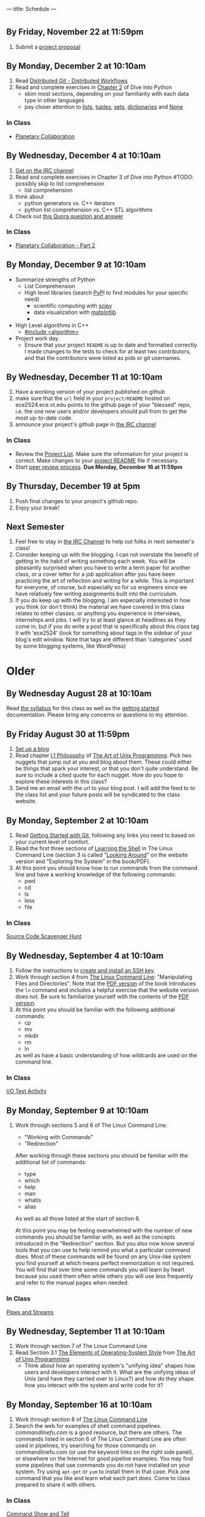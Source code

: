 ---
title: Schedule
---

* 
** By Friday, November 22 at 11:59pm
   1. Submit a [[/activities/project_proposal][project proposal]]
** By Monday, December 2 at 10:10am
   1. Read [[http://git-scm.com/book/en/Distributed-Git-Distributed-Workflows][Distributed Git - Distributed Workflows]] 
   1. Read and complete exercises in [[http://www.diveintopython3.net/native-datatypes.html][Chapter 2]] of Dive into Python
      - skim most sections, depending on your familiarity with each data type in other languages
      - pay closer attention to [[http://www.diveintopython3.net/native-datatypes.html#numbers][lists]], [[http://www.diveintopython3.net/native-datatypes.html#tuples][tuples]], [[http://www.diveintopython3.net/native-datatypes.html#sets][sets]], [[http://www.diveintopython3.net/native-datatypes.html#dictionaries][dictionaries]] and [[http://www.diveintopython3.net/native-datatypes.html#none][None]]
*** In Class
    - [[/activities/collaboration/][Planetary Collaboration]]

** By Wednesday, December 4 at 10:10am
   1. [[/reading/weechat/][Get on the IRC channel]]
   1. Read and complete exercises in Chapter 3 of Dive into Python #TODO: possibly skip to list comprehension
      - list comprehension
   1. think about 
      - python generators vs. C++ iterators
      - python list comprehension vs. C++ STL algorithms
   1. Check out [[http://www.quora.com/Linux/How-many-lines-of-code-if-any-from-Linux-1-0-are-still-in-the-modern-Linux-kernel-and-what-is-it/answer/Anders-Kaseorg][this Quora question and answer]]
*** In Class
    - [[/activities/collaboration_part2/][Planetary Collaboration - Part 2]]

** By Monday, December 9 at 10:10am
   - Summarize strengths of Python
     - List Comprehension 
     - High level libraries (search [[https://pypi.python.org/pypi][PyP]]I to find modules for your specific need)
       - scientific computing with [[http://scipy.org/][scipy]]
       - data visualization with [[http://matplotlib.org/][matplotlib]]
       - 
   - High Level algorithms in C++
     - [[http://www.cplusplus.com/reference/algorithm/][#include <algorithm>]]
   - Project work day.  
     - Ensure that your project ~README~ is up to date and formatted
       correctly.  I made changes to the tests to check for at least
       two contributors, and that the contributors were listed as pids
       or git usernames.
     
** By Wednesday, December 11 at 10:10am
   1. Have a working version of your project published on github
   2. make sure that the ~url~ field in your ~project/README~ hosted
        on ece2524.ece.vt.edu points to the github page of your
        "blessed" repo, i.e. the one new users and/or developers
        should pull from to get the most up-to-date code.
   3. announce your project's github page in [[/reading/weechat/][the IRC channel]]
*** In Class
    - Review the [[/projects/][Project List]]. Make sure the information for your
      project is correct.  Make changes to your [[/activities/project_proposal/][project README]] file
      if necessary.
    - Start [[/activities/project_review/][peer review process]].  *Due Monday, December 16 at 11:59pm* 
      
** By Thursday, December 19 at 5pm
   1. Push final changes to your project's github repo.
   2. Enjoy your break!

** Next Semester
   1. Feel free to stay in [[/reading/weechat/][the IRC Channel]] to help out folks in next
      semester's class!
   2. Consider keeping up with the blogging. I can not overstate the
      benefit of getting in the habit of writing something each week.
      You will be pleasantly surprised when you have to write a term
      paper for another class, or a cover letter for a job application
      after you have been practicing the art of reflection and writing
      for a while. This is important for everyone, of course, but
      especially so for us engineers since we have relatively few
      writing assignments built into the curriculum.
   3. If you do keep up with the blogging, I am especially interested
      in how you think (or don't think) the material we have covered
      in this class relates to other classes, or anything you
      experience in interviews, internships and jobs. I will try to at
      least glance at headlines as they come in, but if you do write a
      post that is specifically about this class tag it with 'ece2524'
      (look for something about tags in the sidebar of your blog's
      edit window. Note that tags are different than 'categories' used
      by some blogging systems, like WordPress)

* Older
** By Wednesday August 28 at 10:10am
   Read [[/syllabus/][the syllabus]] for this class as well as the [[/getting_started/][getting started]]
   documentation. Please bring any concerns or questions to my
   attention.
** By Friday August 30 at 11:59pm
1. [[/getting_started/][Set up a blog]]
2. Read chapter [[http://catb.org/esr/writings/taoup/html/philosophychapter.html][I.1 Philosophy]] of [[http://www.catb.org/esr/writings/taoup/html/][The Art of Unix Programming]]. Pick
   two nuggets that jump out at you and blog about them.  These could
   either be things that spark your interest, or that you don't quite
   understand. Be sure to include a cited quote for each nugget. How
   do you hope to explore these interests in this class?
3. Send me an email with the url to your blog post. I will add the feed to to the class list and your future posts will be syndicated to the class website.
** By Monday, September 2 at 10:10am
   1. Read [[/git/getting_started/][Getting Started with Git]], following any links you need to based on your current level of comfort.
   2. Read the first three sections of [[http://linuxcommand.org/lc3_learning_the_shell.php][Learning the Shell]] in The Linux
      Command Line (section 3 is called "[[http://linuxcommand.org/lc3_lts0030.php][Looking Around]]" on the
      website version and "Exploring the System" in the book/PDF).  
   3. At this point you should know how to run commands from the
      command line and have a working knowledge of the following
      commands:
      - pwd
      - cd
      - ls
      - less
      - file
*** In Class
      [[/activities/scavenger/index.html][Source Code Scavenger Hunt]] 

** By Wednesday, September 4 at 10:10am
   1. Follow the instructions to [[/getting_started_ssh/index.html][create and install an SSH key]].
   1. Work through section 4 from [[http://linuxcommand.org/tlcl.php][The Linux Command Line]]:
      "Manipulating Files and Directories".  Note that the [[/assets/TLCL-13.07.pdf][PDF version]] of the book introduces the
      ~ln~ command and includes a helpful exercise that the website
      version does not.  Be sure to familiarize yourself with the
      contents of the [[/assets/TLCL-13.07.pdf][PDF version]].
   2. At this point you should be familiar with the following
      additional commands:
      - cp
      - mv
      - mkdir
      - rm
      - ln
      as well as have a basic understanding of how wildcards are used on the command line.
*** In Class
    [[/activities/io_test/index.html][I/O Test Activity]]

** By Monday, September 9 at 10:10am
   1. Work through sections 5 and 6 of The Linux Command Line:
      - "Working with Commands"
      - "Redirection"
      After working through these sections you should be familiar with the additional list of commands:
      - type
      - which
      - help
      - man
      - whatis
      - alias
      
      As well as all those listed at the start of section 6.

      At this point you may be feeling overwhelmed with the number of
      new commands you should be familiar with, as well as the
      concepts introduced in the "Redirection" section.  But you also
      now know several tools that you can use to help remind you what
      a particular command does. Most of these commands will be found
      on any Unix-like system you find yourself at which means perfect
      memorization is not required. You will find that over time some
      commands you will learn by heart because you used them often
      while others you will use less frequently and refer to the
      manual pages when needed. 
*** In Class
    [[/activities/redirection/index.html][Pipes and Streams]]

** By Wednesday, September 11 at 10:10am
   1. Work through section 7 of The Linux Command Line
   2. Read Section 3.1 [[http://www.catb.org/esr/writings/taoup/html/ch03s01.html][The Elements of Operating-System Style]] from [[http://www.catb.org/esr/writings/taoup/html/][The Art of Unix Programming]].
      - Think about how an operating system's "unifying idea" shapes
        how users and developers interact with it. What are the
        unifying ideas of Unix (and have they carried over to Linux?)
        and how do they shape how you interact with the system and
        write code for it?
	
** By Monday, September 16 at 10:10am
   1. Work through section 8 of [[/assets/TLCL-13.07.pdf][The Linux Command Line]]
   2. Search the web for examples of shell command
      pipelines. [[commandlinefu.com]] is a good resource, but there are
      others. The commands listed in section 6 of The Linux Command
      Line are often used in pipelines, try searching for those
      commands on commandlinefu.com (or use the keyword links on the
      right side panel), or elsewhere on the Internet for good
      pipeline examples.  You may find some pipelines that use
      commands you do not have installed on your system. Try using
      ~apt-get~ or ~yum~ to install them in that case.  Pick one
      command that you like and learn what each part does. Come to
      class prepared to share it with others.
*** In Class
   [[/activities/showandtell/index.html][Command Show and Tell]]
** By Wednesday, September 18 at 10:10am
   1. Work through section 9 of [[/assets/TLCL-13.07.pdf][The Linux Command Line]]
   2. Familiarize yourself with the ~NAME~, ~SYNOPSIS~ and
      ~DESCRIPTION~ sections of the ~man~ pages for ~open(2)~,
      ~dup(2)~ and ~close(2)~. Focus on how those system
      calls manipulate file descriptors.
*** In Class
    [[/activities/file_descriptors/index.html][Playing with File Descriptor]]

** By Monday, September 23 at 10:10am
   1. Submit (~git push~) your ~fdtest~ repo. Make sure the tests pass with 100%. If you can't access the test results or are unsure why some are failing send me an email.
   2. Check your grade for 'iotest part 1' in Gradebook on [[https://scholar.vt.edu][Scholar]].
      If it is a '0' it probably means I couldn't find a submission
      for you, or you didn't ~git push~ your ~iotest~ repo.  Contact
      me to figure out how to fix it. If it is less than 100 then
      check the test results by running ~git push~ in your ~iotest~
      directory. If there is a discrepancy between the test results
      and the score on scholar, or you aren't sure how to interpret
      the test results, let me know.
   3. Work through section 10, Processes of [[/assets/TLCL-13.07.pdf][The Linux Command Line]]

*** In Class
    [[/activities/redirect_algorithm/index.html][Redirect Algorithm]]
** By Wednesday, September 25 at 10:10am
   1. Review any material and assignments you have from ECE2574 (or a
      similar data structures and algorithms course) regarding linked
      data structures (lists, queues, trees, etc. and algorithms used
      with them)
   2. I have transferred scores as of Monday evening from the ~fdtest~ assignment to Scholar, these should *not* be viewed as final grades for that assignment, but instead as a sanity check and to identify problem areas (either with understanding the ~fdtest~ assignment, or the test scripts that run your code!).  If the score on Scholar does not match what you see when you run ~git push~ from your ~fdtest~ directory, let me know (and keep that if you have made changes to your repository since yesterday then that could be the reason for the mis-match).  If you received a 0 for ~fdtest~ then it means I was unable to access your ~fdtest~ repository (perhaps you never forked it in the first place?).
   3. Some testing is implemented for the ~redir~ activity.  Push your changes to see test results.
   4. An ece2524 alum just alerted me to [[http://explainshell.com/][explainshell.com]]. Check it out, it is super cool.
*** In Class
    1. Explain your ~fdtest~ and/or ~redir~ implementation to a
       colleague.  If you ran into snags along the way, mention what
       they were and how you moved around them.  Were there any
       techniques that you found helpful while working through these
       two activities?
    2. Discuss what the connection may be between the linked list
       implementations you worked with in ECE2574 and what we are
       currently working on with the ~redir~ activity.  If we wanted
       to make our ~do_redirect~ function more powerful and operate on
       a list of redirect instructions, what are some ways we could do
       that? What is the fewest lines of code we could add to
       accomplish that goal?

    3. continue [[/activities/redirect_algorithm/index.html][Redirect Algorithm]]
** By Monday, September 30 at 10:10am
   1. Read [[http://www.catb.org/esr/writings/taoup/html/ch15s04.html][make: Automating Your Recipes]] from TAOUP
   2. Read [[http://www.gnu.org/software/make/manual/html_node/Makefile-Contents.html#Makefile-Contents][What Makefiles Contain]] from the GNU make manual
      a. Follow the link for and read [[http://www.gnu.org/software/make/manual/html_node/Rules.html#Rules][Writing Rules]] also reading at least the [[http://www.gnu.org/software/make/manual/html_node/Rule-Syntax.html#Rule-Syntax][Rule Syntax]] and [[http://www.gnu.org/software/make/manual/html_node/Rule-Example.html#Rule-Example][Rule Example]] sections.
   3. Study the ~Makefile~ in your ~fdtest~ and ~redir~ repositories (included when you forked the skeleton repos)

*** In Class
    1. let's take a short break from the code behind ~redir~ and look
       at the build process. What happens when you run ~make~?
    2. [[/activities/make_cxxtest/index.html][Makefile for a CxxTest project]].
** By Wednesday, October 2 at 10:10am
   1. Have the [[/activities/make_cxxtest/index.html][CxxTest Makefile]] activity completed.
   2. Re-read [[http://www.catb.org/esr/writings/taoup/html/ch01s06.html#id2878742][Rule of Generation]] from TAOUP. How does this rule relate
      to the CxxTest example (this has more to do with the role
      ~cxxtestgen~ has than the Makefile itself. If you hadn't seen
      the CxxTest framework before this compare notes with someone who
      has at the start of class)?
*** In Class
    [[/activities/lex_and_make/index.html][Scan, Parse and Build, oh my]].
** By Monday, October 7 at 10:10am
   1. Double check that you have everything pushed for 
      - ~iotest~ 
      - ~fdtest~
      - ~redir~
      - ~cxxstack~
      These are the four activities that should have been submitted
      thus far. There is no late penalty for any of them, just make
      sure you have a good enough understanding to get 100 on each of
      them. They will provide the foundation for what is to come.

   2. Review any assignments from previous classes relevant to
      balanced parenthesis checking. Make sure you have a sound
      technical understanding of how one might check for balanced
      parenthasis. First think about the problem of just checking for
      one kind (e.g. ~(~ and ~)~). What would need to change to check
      for multiple types (e.g. ~([])~, ~{ ([]) }~). If you have the
      "Walls & Mirrors" Data Structures and Algorithms book by Carrano, it
      covers one algorithm for dealing with this problem starting on
      page 292.
   3. Read description of the activity for Monday, think about what
      questions are asked and start thinking about how you would
      answer them.
*** In Class
    [[/activities/balancing_act/index.html][Design a Balanced Parenthesis Checke]]r
    
** By Wednesday, October 9 at 10:10am
   1. [[/activities/balanced_features/index.html][Balanced Brace Checker Features]]
** By Monday, October 14 at 10:10am
   1. Read the first 3 sections (introduction, Encapsulation and
      Optimal Module Size and Compactness and Orthogonality) of
      [[http://www.catb.org/esr/writings/taoup/html/modularitychapter.html][Chapter 4. Modularity]] from TAOUP. While reading, think about
      - how is the optimal module size related to our own human constraints/abilities?
      - how does modularity affect other types of designed, not just software?
      - how do the tools we have available to us affect the modularity of our designs?
      - what are some techniques we can use to help write good, modular code?
      - how do these ideas of modularity apply to the balanced brace checker program?
   2. Have the first version of your balanced brace checker completed. It should
      - correctly detect and report balancing errors for curly braces
        (~{~, ~}~)
      - correctly report program/user errors like supplying
        non-existent file names on the command line.
   3. Review the code you wrote for the balanced brace checker.
      - Is it modular?
      - Are the functions/classes/methods [[http://www.catb.org/esr/writings/taoup/html/ch04s02.html#orthogonality][orthogonal]]?
      - Does it obey the [[http://www.catb.org/esr/writings/taoup/html/ch04s02.html#spot_rule][SPOT rule]]?
      - Does the design center around a [[http://www.catb.org/esr/writings/taoup/html/ch04s02.html#id2895445][Strong Single Center]]?
*** In Class
    1. [[/activities/balanced_code_swap/index.html][Code Review and Critique]]
    2. If necessary, refactor your code in response to feedback
** By Wednesday, October 16 at 10:10am
*** In Class
    1. [[/activities/balanced_review_report/index.html][Balanced Code Review Report]]
    2. [[/activities/balanced_review_merge/index.html][Balanced Code Review Merge]]
** By Monday, October 21 at 10:10am
*** In Class
    - [[/midterm_topics/index.html][Midterm Topic List]]
    - Work in teams to continue [[/activities/balanced_code_swap/index.html][reviewing]] and fixing [[/activities/balancing_act/index.html][balanced brace checker]] assignment.
      - good separation of algorithm and interface (at least two separate functions: ~main~ and the one implementing the algorithm)
      - standard input stream should be treated no differently than streams created by opening a file
      - Makefile should use variables to stay DRY, have an 'all' and 'clean' target and build program in two steps: compile and link
** By Wednesday, October 23 at 10:10am
   - Read Section 19 (Regular Expressions) of [[/assets/TLCL-13.07.pdf][The Linux Command Line]]
   - Visit [[https://www.debuggex.com/][Debuggex]] and try out some of the regex examples from the reading in the visualizer.
   - Check your ~/usr/shar/dict/~ directory for a file named ~words~
     or something similar.  If no files exist in that directory then
     install a words file:
     - Fedora
       #+BEGIN_EXAMPLE
       # yum install words
       #+END_EXAMPLE
     - Ubuntu
       #+BEGIN_EXAMPLE
       # apt-get install wamerican
       #+END_EXAMPLE
       or [[http://packages.ubuntu.com/lucid/wordlist][another dictionary]].
*** In Class
    [[/activities/regex/index.html][Regex Exercise]]
** By Monday, October 28 at 10:10am
   1. Review [[/midterm_topics/index.html][Midterm Topic List]], come to class with any questions.
*** In Class
    1. Practice midterm
       - fork the ~midterm/practice~ repo to ~USER/midterm/practiceN~ where N is a number (1 or more digits between 0 and 9).
       - clone the repo you just forked
       - open ~README.md~ and follow instructions.
** By Monday, November 4 at 10:10am
   Read [[/assets/TLCL-13.07.pdf#page%3D378][sections 24]] [[/assets/TLCL-13.07.pdf#page%3D405][and 27]] of [[/assets/TLCL-13.07.pdf][The Linux Command Line]]

   Be sure to run the commands to get a feel for what is going on,
   especially the meaning of the ~$?~ shell variable.
   
   While reading the bit on Exit Status in section 27 think about how we
   might use the exit status in our balanced brace checker to provide
   information back to the caller.
*** In Class
    [[/activities/balanced_exit_status/index.html][Exit Status for Balanced Brace Checker]]
** By Wednesday, November 6 at 10:10am
   1. [[/reading/cla_intro/index.html][Motivation for CLA parsing libraries]]
   2. [[/reading/cla_basics/index.html][Basics of CLA parsing and optget]]
*** In Class
    [[/activities/balanced_cli_options/index.html][Add CLA parsing to 'balanced']]
** By Monday, November 11 at 10:10am
   1. Balanced Brace Checker, [[/activities/balanced_exit_status/][@part2]] and [[/activities/balanced_cli_options/][@part3]]
      
   *Due date extended until Nov. 11 at 11:59pm* due to cucumber bug.
      
*** In Class
    1. Discuss Final Projects
    2. Explore [[/projects_past/index.html][Projects of Semesters Past]]
    3. Brainstorm

** By Wednesday, November 13 at 10:10am
   1. Review the manual page for [[http://www.manpagez.com/man/1/test/][test(1)]]
      
      Practice using the ~test~ utility in shell conditional statements:
      - branch *if* a particular file does (not) exist
      - branch *if* a string is (not) empty
      - branch *if* FILE1 is newer/older than FILE2
   2. Read section [[/assets/TLCL-13.07.pdf#page%3D433][29 - Flow Control: Looping with while/until]] in [[/assets/TLCL-13.07.pdf][TLCL]]
   3. Continue to brainstorm about [[/project_guidelines/index.html][final project ideas]]

** By Monday, November 18 at 10:10am
   1. Read and complete exercises in [[http://www.diveinto.org/python3/your-first-python-program.html][Chapter 1]] of Dive into Python. If
      you have trouble with your own Python installation, use your
      ece2524 shell account.
*** In Class
   1. [[/activities/script_work/index.html][Script Work]]

